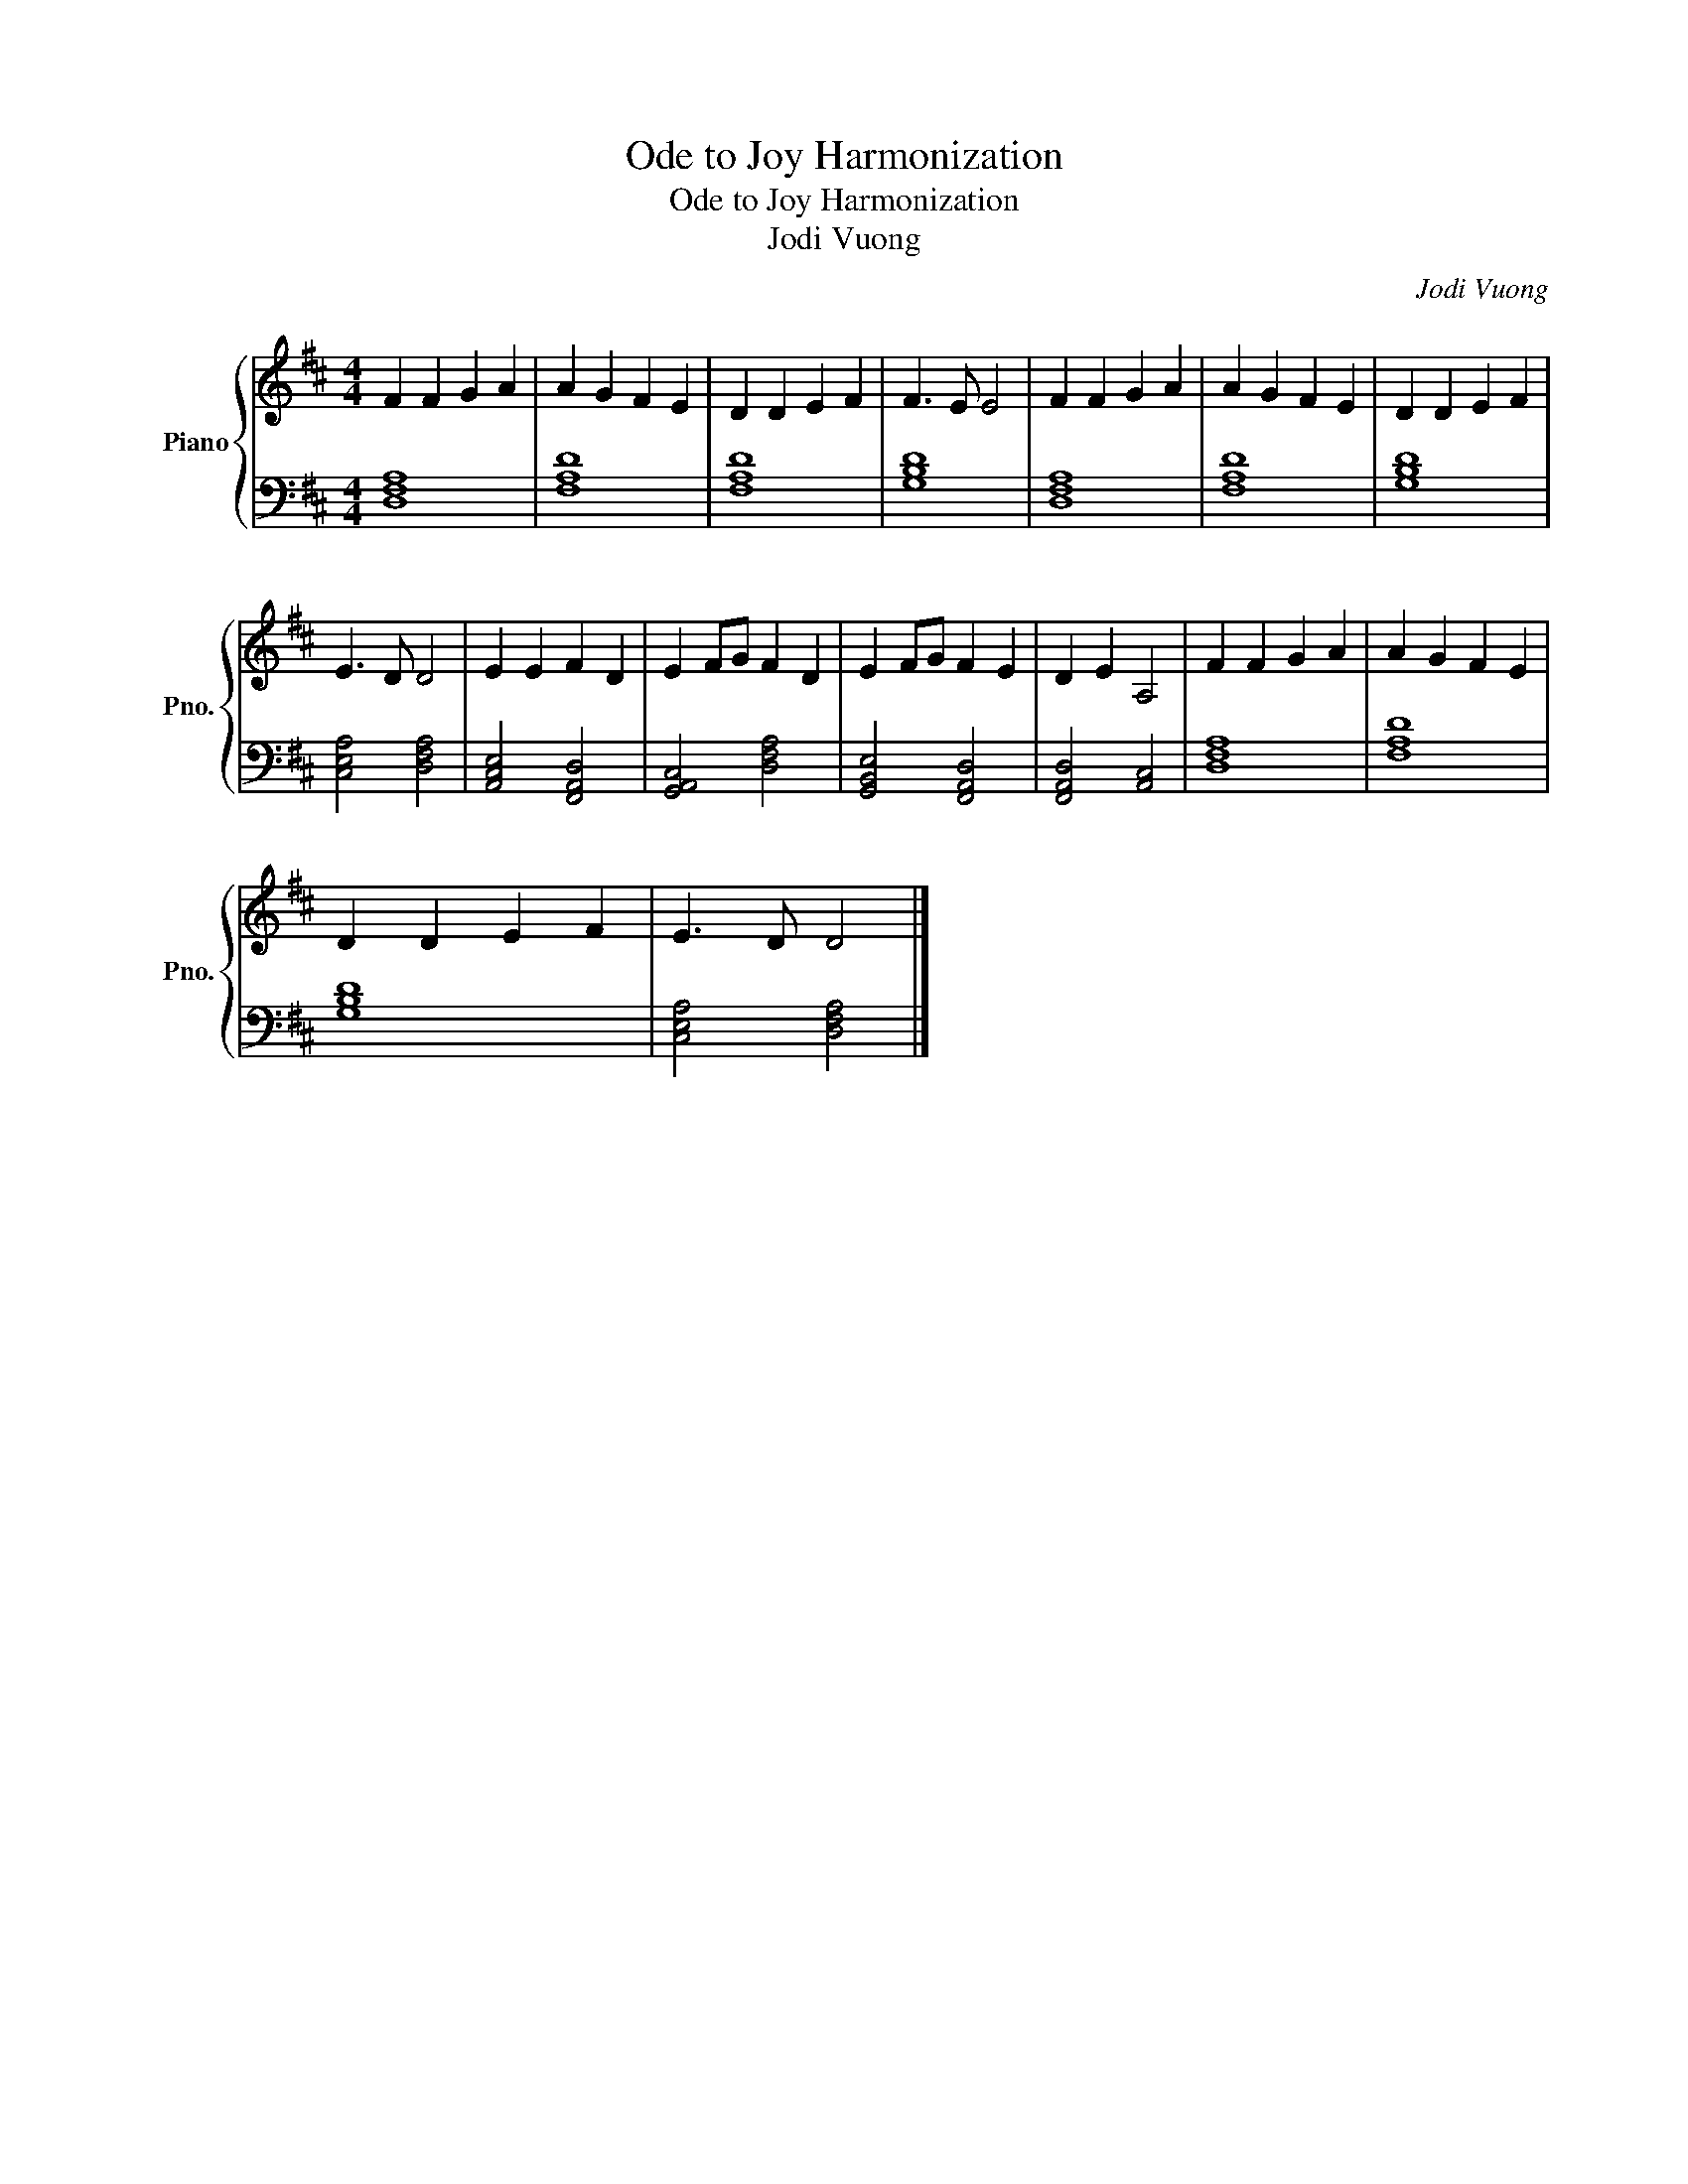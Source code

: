 X:1
T:Ode to Joy Harmonization
T:Ode to Joy Harmonization
T:Jodi Vuong
C:Jodi Vuong
%%score { 1 | 2 }
L:1/8
M:4/4
K:D
V:1 treble nm="Piano" snm="Pno."
V:2 bass 
V:1
 F2 F2 G2 A2 | A2 G2 F2 E2 | D2 D2 E2 F2 | F3 E E4 | F2 F2 G2 A2 | A2 G2 F2 E2 | D2 D2 E2 F2 | %7
 E3 D D4 | E2 E2 F2 D2 | E2 FG F2 D2 | E2 FG F2 E2 | D2 E2 A,4 | F2 F2 G2 A2 | A2 G2 F2 E2 | %14
 D2 D2 E2 F2 | E3 D D4 |] %16
V:2
 [D,F,A,]8 | [F,A,D]8 | [F,A,D]8 | [G,B,D]8 | [D,F,A,]8 | [F,A,D]8 | [G,B,D]8 | %7
 [C,E,A,]4 [D,F,A,]4 | [A,,C,E,]4 [F,,A,,D,]4 | [G,,A,,C,]4 [D,F,A,]4 | [G,,B,,E,]4 [F,,A,,D,]4 | %11
 [F,,A,,D,]4 [A,,C,]4 | [D,F,A,]8 | [F,A,D]8 | [G,B,D]8 | [C,E,A,]4 [D,F,A,]4 |] %16

